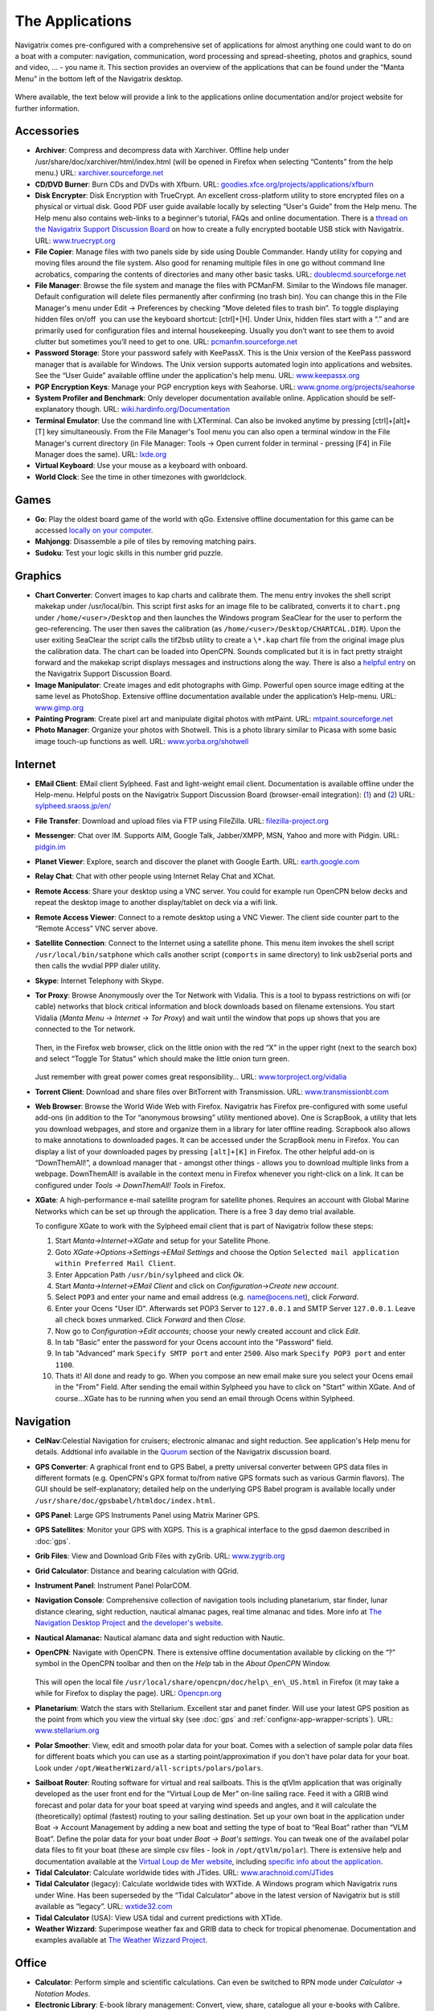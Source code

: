 The Applications
================

Navigatrix comes pre-configured with a comprehensive set of applications
for almost anything one could want to do on a boat with a computer:
navigation, communication, word processing and spread-sheeting, photos
and graphics, sound and video, ... - you name it. This section provides
an overview of the applications that can be found under the “Manta Menu”
in the bottom left of the Navigatrix desktop.

 |Manta Menu|

Where available, the text below will provide a link to the applications
online documentation and/or project website for further information.

Accessories
-----------

-  **Archiver**: Compress and decompress data with Xarchiver. Offline help
   under /usr/share/doc/xarchiver/html/index.html (will be opened in
   Firefox when selecting “Contents” from the help menu.) URL:
   `xarchiver.sourceforge.net <http://xarchiver.sourceforge.net/>`__

-  **CD/DVD Burner**: Burn CDs and DVDs with Xfburn. URL:
   `goodies.xfce.org/projects/applications/xfburn <http://goodies.xfce.org/projects/applications/xfburn>`__

-  **Disk Encrypter**: Disk Encryption with TrueCrypt. An excellent
   cross-platform utility to store encrypted files on a physical or
   virtual disk. Good PDF user guide available locally by selecting
   “User's Guide” from the Help menu. The Help menu also contains
   web-links to a beginner's tutorial, FAQs and online documentation.
   There is a `thread on the Navigatrix Support Discussion
   Board <http://navigatrix.net/viewtopic.php?f=10&t=216>`__ on how to
   create a fully encrypted bootable USB stick with Navigatrix. URL:
   `www.truecrypt.org <http://www.truecrypt.org/>`__

-  **File Copier**: Manage files with two panels side by side using Double
   Commander. Handy utility for copying and moving files around the file
   system. Also good for renaming multiple files in one go without
   command line acrobatics, comparing the contents of directories and
   many other basic tasks. URL:
   `doublecmd.sourceforge.net <http://doublecmd.sourceforge.net>`__

-  **File Manager**: Browse the file system and manage the files with
   PCManFM. Similar to the Windows file manager. Default configuration
   will delete files permanently after confirming (no trash bin). You
   can change this in the File Manager's menu under Edit -> Preferences
   by checking “Move deleted files to trash bin”. To toggle displaying
   hidden files on/off  you can use the keyboard shortcut: [ctrl]+[H].
   Under Unix, hidden files start with a “.” and are primarily used for
   configuration files and internal housekeeping. Usually you don’t want
   to see them to avoid clutter but sometimes you’ll need to get to one.
   URL: `pcmanfm.sourceforge.net <http://pcmanfm.sourceforge.net/>`__

-  **Password Storage**: Store your password safely with KeePassX. This is
   the Unix version of the KeePass password manager that is available
   for Windows. The Unix version supports automated login into
   applications and websites. See the “User Guide” available offline
   under the application's help menu. URL:
   `www.keepassx.org <http://www.keepassx.org/>`__

-  **PGP Encryption Keys**: Manage your PGP encryption keys with Seahorse.
   URL:
   `www.gnome.org/projects/seahorse <http://www.gnome.org/projects/seahorse>`__

-  **System Profiler and Benchmark**: Only developer documentation available
   online. Application should be self-explanatory though. URL:
   `wiki.hardinfo.org/Documentation <http://wiki.hardinfo.org/Documentation>`__

-  **Terminal Emulator**: Use the command line with LXTerminal. Can also be
   invoked anytime by pressing [ctrl]+[alt]+[T] key simultaneously. From
   the File Manager's Tool menu you can also open a terminal window in
   the File Manager's current directory (in File Manager: Tools -> Open
   current folder in terminal - pressing [F4] in File Manager does the
   same). URL: `lxde.org <http://lxde.org>`__

-  **Virtual Keyboard**: Use your mouse as a keyboard with onboard.

-  **World Clock**: See the time in other timezones with gworldclock.

Games
-----

-  **Go**: Play the oldest board game of the world with qGo. Extensive
   offline documentation for this game can be accessed `locally on your
   computer <file:///usr/share/doc/gnugo/html/index.html>`__.
-  **Mahjongg**: Disassemble a pile of tiles by removing matching pairs.
-  **Sudoku**: Test your logic skills in this number grid puzzle.

Graphics
--------

-  **Chart Converter**: Convert images to kap charts and calibrate them. The
   menu entry invokes the shell script makekap under /usr/local/bin.
   This script first asks for an image file to be calibrated, converts
   it to ``chart.png`` under ``/home/<user>/Desktop`` and then launches the
   Windows program SeaClear for the user to perform the geo-referencing.
   The user then saves the calibration (as
   ``/home/<user>/Desktop/CHARTCAL.DIR``). Upon the user exiting SeaClear
   the script calls the tif2bsb utility to create a ``\*.kap`` chart file
   from the original image plus the calibration data. The chart can be
   loaded into OpenCPN. Sounds complicated but it is in fact pretty
   straight forward and the makekap script displays messages and
   instructions along the way. There is also a `helpful
   entry <http://navigatrix.net/viewtopic.php?f=4&t=325>`__ on the
   Navigatrix Support Discussion Board.
-  **Image Manipulator**: Create images and edit photographs with Gimp.
   Powerful open source image editing at the same level as PhotoShop.
   Extensive offline documentation available under the application’s
   Help-menu. URL: `www.gimp.org <http://www.gimp.org/>`__
-  **Painting Program**: Create pixel art and manipulate digital photos with
   mtPaint. URL:
   `mtpaint.sourceforge.net <http://mtpaint.sourceforge.net/>`__
-  **Photo Manager**: Organize your photos with Shotwell. This is a photo
   library similar to Picasa with some basic image touch-up functions as
   well. URL:
   `www.yorba.org/shotwell <http://www.yorba.org/shotwell/index.html>`__

Internet
--------

-  **EMail Client**: EMail client Sylpheed. Fast and light-weight email
   client. Documentation is available offline under the Help-menu.
   Helpful posts on the Navigatrix Support Discussion Board
   (browser-email integration):
   (`1 <http://navigatrix.net/viewtopic.php?f=10&t=331>`__) and
   (`2 <http://navigatrix.net/viewtopic.php?f=10&t=333>`__) URL:
   `sylpheed.sraoss.jp/en/ <http://sylpheed.sraoss.jp/en/>`__
-  **File Transfer**: Download and upload files via FTP using FileZilla.
   URL: `filezilla-project.org <http://filezilla-project.org>`__
-  **Messenger**: Chat over IM. Supports AIM, Google Talk, Jabber/XMPP, MSN,
   Yahoo and more with Pidgin. URL: `pidgin.im <http://pidgin.im/>`__
-  **Planet Viewer**: Explore, search and discover the planet with Google
   Earth. URL: `earth.google.com <http://earth.google.com/>`__
-  **Relay Chat**: Chat with other people using Internet Relay Chat and
   XChat.
-  **Remote Access**: Share your desktop using a VNC server. You could for
   example run OpenCPN below decks and repeat the desktop image to
   another display/tablet on deck via a wifi link.
-  **Remote Access Viewer**: Connect to a remote desktop using a VNC Viewer.
   The client side counter part to the “Remote Access” VNC server above.
-  **Satellite Connection**: Connect to the Internet using a satellite
   phone. This menu item invokes the shell script
   ``/usr/local/bin/satphone`` which calls another script (``comports`` in same
   directory) to link usb2serial ports and then calls the wvdial PPP
   dialer utility.
-  **Skype**: Internet Telephony with Skype.
-  **Tor Proxy**: Browse Anonymously over the Tor Network with Vidalia. This
   is a tool to bypass restrictions on wifi (or cable) networks that
   block critical information and block downloads based on filename
   extensions. You start Vidalia (*Manta Menu -> Internet -> Tor Proxy*)
   and wait until the window that pops up shows that you are connected
   to the Tor network.

    |Vidalia Control Panel|

   Then, in the Firefox web browser, click on the little onion with the
   red “X” in the upper right (next to the search box) and select
   “Toggle Tor Status” which should make the little onion turn green.

    |Tor Onion in Firefox|

   Just remember with great power comes great responsibility... URL:
   `www.torproject.org/vidalia <https://www.torproject.org/vidalia/>`__

-  **Torrent Client**: Download and share files over BitTorrent with
   Transmission. URL:
   `www.transmissionbt.com <http://www.transmissionbt.com/>`__

-  **Web Browser**: Browse the World Wide Web with Firefox. Navigatrix has
   Firefox pre-configured with some useful add-ons (in addition to the Tor
   “anonymous browsing” utility mentioned above). One is ScrapBook, a utility
   that lets you download webpages, and store and organize them in a library for
   later offline reading. Scrapbook also allows to make annotations to
   downloaded pages. It can be accessed under the ScrapBook menu in Firefox. You
   can display a list of your downloaded pages by pressing ``[alt]+[K]`` in Firefox.
   The other helpful add-on is “DownThemAll!”, a download manager that - amongst
   other things - allows you to download multiple links from a webpage.
   DownThemAll! is available in the context menu in Firefox whenever you
   right-click on a link. It can be configured under *Tools -> DownThemAll! Tools*
   in Firefox.

-  **XGate**: A high-performance e-mail satellite program for satellite phones.
   Requires an account with Global Marine Networks which can be set up through
   the application. There is a free 3 day demo trial available.

   To configure XGate to work with the Sylpheed email client that is
   part of Navigatrix follow these steps:

   #. Start *Manta->Internet->XGate* and setup for your Satellite Phone.
   #. Goto *XGate->Options->Settings->EMail Settings* and choose the Option
      ``Selected mail application within Preferred Mail Client``.
   #. Enter Appcation Path ``/usr/bin/sylpheed`` and click *Ok*.
   #. Start *Manta->Internet->EMail Client* and click on
      *Configuration->Create new account*.
   #. Select ``POP3`` and enter your name and email address (e.g.
      name@ocens.net), click *Forward*.
   #. Enter your Ocens "User ID". Afterwards set POP3 Server to ``127.0.0.1`` and
      SMTP Server ``127.0.0.1``. Leave all check boxes unmarked. Click
      *Forward* and then *Close*.
   #. Now go to *Configuration->Edit accounts*; choose your newly created
      account and click *Edit*.
   #. In tab "Basic" enter the password for your Ocens account into the
      "Password" field.
   #. In tab "Advanced" mark ``Specify SMTP port`` and enter ``2500``. Also
      mark ``Specify POP3 port`` and enter ``1100``.
   #. Thats it! All done and ready to go. When you compose an new email
      make sure you select your Ocens email in the "From" Field. After
      sending the email within Sylpheed you have to click on "Start" within
      XGate. And of course...XGate has to be running when you send an email
      through Ocens within Sylpheed.

Navigation
----------

-  **CelNav**:Celestial Navigation for cruisers; electronic almanac and sight
   reduction. See application's Help menu for details. Addtional info
   available in the
   `Quorum <http://navigatrix.net/viewforum.php?f=21>`__ section of the
   Navigatrix discussion board.

-  **GPS Converter**: A graphical front end to GPS Babel, a pretty universal
   converter between GPS data files in different formats (e.g. OpenCPN's GPX
   format to/from native GPS formats such as various Garmin flavors). The GUI
   should be self-explanatory; detailed help on the underlying GPS Babel program
   is available locally under ``/usr/share/doc/gpsbabel/htmldoc/index.html``.

-  **GPS Panel**: Large GPS Instruments Panel using Matrix Mariner GPS.

-  **GPS Satellites**: Monitor your GPS with XGPS. This is a graphical
   interface to the gpsd daemon described in :doc:`gps`.

-  **Grib Files**: View and Download Grib Files with zyGrib. URL:
   `www.zygrib.org <http://www.zygrib.org/>`__

-  **Grid Calculator**: Distance and bearing calculation with QGrid.

-  **Instrument Panel**: Instrument Panel PolarCOM.

-  **Navigation Console**: Comprehensive collection of navigation tools
   including planetarium, star finder, lunar distance clearing, sight
   reduction, nautical almanac pages, real time almanac and tides. More
   info at `The Navigation Desktop
   Project <http://code.google.com/p/navigation-desktop/>`__ and `the
   developer's website <http://lediouris.net>`__.

-  **Nautical Alamanac:** Nautical alamanc data and sight reduction with
   Nautic.

-  **OpenCPN**: Navigate with OpenCPN. There is extensive offline
   documentation available by clicking on the “?” symbol in the OpenCPN
   toolbar and then on the *Help* tab in the *About OpenCPN* Window.

    |OpenCPN Toolbar|

    |About OpenCPN|

   This will open the local file
   ``/usr/local/share/opencpn/doc/help\_en\_US.html`` in Firefox (it may
   take a while for Firefox to display the page). URL:
   `Opencpn.org <http://Opencpn.org/>`__

-  **Planetarium**: Watch the stars with Stellarium. Excellent star and
   panet finder. Will use your latest GPS position as the point from
   which you view the virtual sky (see :doc:`gps` and :ref:`confignx-app-wrapper-scripts`). URL: `www.stellarium.org
   <http://fwww.stellarium.org/>`__

-  **Polar Smoother**: View, edit and smooth polar data for your boat. Comes
   with a selection of sample polar data files for different boats which
   you can use as a starting point/approximation if you don't have polar
   data for your boat. Look under
   ``/opt/WeatherWizard/all-scripts/polars/polars``.

.. _apps-navigation-qtvlm:

-  **Sailboat Router**: Routing software for virtual and real sailboats.
   This is the qtVlm application that was originally developed as the
   user front end for the “Virtual Loup de Mer” on-line sailing race.
   Feed it with a GRIB wind forecast and polar data for your boat speed
   at varying wind speeds and angles, and it will calculate the
   (theoretically) optimal (fastest) routing to your sailing
   destination. Set up your own boat in the application under Boat ->
   Account Management by adding a new boat and setting the type of boat
   to “Real Boat” rather than “VLM Boat”. Define the polar data for your
   boat under *Boat -> Boat's settings*. You can tweak one of the
   availabel polar data files to fit your boat (these are simple csv
   files - look in ``/opt/qtVlm/polar``). There is extensive help and
   documentation available at the `Virtual Loup de Mer
   website <http://wiki.virtual-loup-de-mer.org>`__, including `specific
   info about the
   application <http://wiki.virtual-loup-de-mer.org/index.php/QtVlm#L.27interface_de_qtVlm>`__.

-  **Tidal Calculator**: Calculate worldwide tides with JTides. URL: 
   `www.arachnoid.com/JTides <http://www.arachnoid.com/JTides/>`__

-  **Tidal Calculator** (legacy): Calculate worldwide tides with WXTide. A
   Windows program which Navigatrix runs under Wine. Has been superseded
   by the “Tidal Calculator” above in the latest version of Navigatrix
   but is still available as “legacy”. URL: 
   `wxtide32.com <http://wxtide32.com/>`__

-  **Tidal Calculator** (USA): View USA tidal and current predictions with
   XTide.

-  **Weather Wizzard**: Superimpose weather fax and GRIB data to check for
   tropical phenomenae. Documentation and examples available at `The
   Weather Wizzard Project <http://weather.lediouris.net/>`__.

Office
------

-  **Calculator**: Perform simple and scientific calculations. Can even be
   switched to RPN mode under *Calculator -> Notation Modes*.

-  **Electronic Library**: E-book library management: Convert, view, share,
   catalogue all your e-books with Calibre. URL:
   `manual.calibre-ebook.com <http://manual.calibre-ebook.com/>`__

-  **Mind Mapper**: Create mind maps with VYM. URL:
   `www.InSilmaril.de/vym <http://www.InSilmaril.de/vym>`__

-  **Personal Organizer**: Personal Organizer Osmo. URL:
   `clayo.org/osmo <http://clayo.org/osmo>`__

-  **Scan Documents**: Scan Documents with Simple Scan. URL:
   `https://launchpad.net/simple-scan <https://launchpad.net/simple-scan>`__

-  **Spreadsheet**: Calculation, Analysis, and Visualization of Information
   with Gnumeric. Gnumeric can read and save MS Excel and Open Office
   formats. While it’s not as feature-rich as Excel, its data analysis
   capabilities are on par and it is very nimble and fast. URL:
   `www.gnumeric.org <http://www.gnumeric.org/>`__

-  **Sticky Notes**: Jot down notes for later on post-it type pads that you
   can put on your desktop.

-  **Text Editor**: Edit text files with medit. This is the more powerful
   one of the two text editors available in Naviagtrix. medit knows
   different high-lighting modes (for various programming and mark-up
   languages, e.g. XML and HTML), can do spell checking, and can be
   extended via external tools. The full manual for medit is available
   under the application's Help menu. The other editor that comes with
   Navigatrix is Leafpad - no frills but lightning quick. Leafpad is not
   accessible through the Manta Menu but by default a double-click on a
   text document in the File Manager will open it in Leafpad. URL:
   `mooedit.sourceforge.net <http://mooedit.sourceforge.net/>`__

.. _apps-office-kiwix:

-  **Wikipedia**: Read wikipedia offline with Kiwix. A great tool if you’re
   in places where the internet is not as ubiquitous. Kiwix is the
   reader application. To get wikipedia content you’ll have download one
   of the data files (“ZIM files”) available at `the Kiwix
   website <http://www.kiwix.org/index.php/Template%3aZIMdumps>`__.
   These files contain compressed wikipedia content and are available in
   several languages. An English version with a selection of 45,000
   articles (pulled from wikipedia in December 2010) is about 3.7 GB to
   download. An English version with all wikipedia articles as of
   January 2012 (but without pictures) is 10 GB to download. Keep in
   mind though, that USB sticks and SD cards typically don't allow
   individual files to exceed 4GB. Hence the 10 GB version will only
   work from a harddisk. URL: `www.kiwix.org <http://www.kiwix.org/>`__

-  **Word Processor**: Compose, edit, and view documents with AbiWord.
   AbiWord can read and save MS Word and Open Document formats (and many
   more). URL: `www.abisource.com <http://www.abisource.com/>`__

Sound and Video
---------------

-  **Music Player**: Listen to music with Audacious.

-  **Video Player**: Play your Videos with MPlayer.

-  **Webcam Application**: Use your webcam with wxCam.

SSB Radio
---------

-  **Airmail**: Check you SSB eMails with Airmail. This is the Windows
   application running under Wine (see :ref:`confignx-installsw-windows`).
   You configure and use the program in the same way as you do under Windows.
   Navigatrix also keeps your position data in Airmail updated with your GPS
   position (see :doc:`gps`). If you use Airmail with a Pactor modem via USB or
   Bluetooth Navigatrix will automatically configure the required com ports.
   For this to work you need to power on your modem *while* it is connected to
   your computer but *before* you start Airmail. If you’re new to Airmail:
   There is a good introduction and “how-to” guide available from the Sailmail
   website at `http://www.sailmail.com/smprimer.htm
   <http://www.sailmail.com/smprimer.htm>`__.

   *Note: Some early versions of Navigatrix version 0.5 had a small
   error in the script that handled the automatic com port set-up. If
   you experience trouble with the automatic com port configuration in Airmail
   please check* `this post
   <http://navigatrix.net/viewtopic.php?p=2533#p2533>`__ *in the Navigatrix
   Support Discussion Base.*

-  **Data Transfer**: Amateur Radio Data Transfer with ARQ and flARQ.

-  **Digital Modem** (fldigi): Amateur Radio Sound Card Communications
   flDigi.

-  **Fax Reciever**: Recieve radio facsimiles with JWX.

-  **Fax Reciever/Sender**: Transmit and recieve radio facsimiles with
   HamFax.

-  **Morse Decoder**: Decode Morse Code with xdemorse.

-  **Navtex Reciever**: Recieve Navtex Weather Data with JNX.

-  **PSKMail**: Transmit and recieve eMail over SSB with jPSKMail.

-  **Radio Terminal**: Use MFSK, RTTY, THROB, PSK31, MT63 and Hellschreiber
   modulations with gmfsk.

-  **Slow TV/FAX**: Transmit and receive slow-scan tv and radio facsimiles
   with QSSTV.

Preferences
-----------

Think "Windows Control Panel". These little utilities should be largely
self explanatory.

-  **Advertising Blocker**: Blocks advertisings on websites.

-  **Appearance Settings**: Customize the look of the desktop.

-  **Bluetooth Manager**: Blueman Bluetooth Manager.

-  **Calibrate Touchscreen**: Run the calibration tool for touchscreens.

-  **Configuration Manager**: Configure and personalize the Openbox window
   manager.

-  **Disk Utility**: Manage Drives and Media.

-  **Firewall Configuration**: Allows you to configure ufw firewall.

-  **Keyboard and Mouse**: Configure keyboard, mouse and other input
   devices.

-  **Keyboard Layout**: Select your keyboard layout.

-  **Language Support**: Configure multiple and native language support on
   your system. See `this
   post <http://navigatrix.net/viewtopic.php?p=1835#p1835>`__ on the
   Navigatrix Support Discussion Board for help on how to change the
   default language setting for the system.

-  **Monitor Settings**: Change screen resolution and configure external
   monitors.

-  **Network Connections**: Manage and change network connection settings.

-  **Online Accounts**: Online account credentials and settings.

-  **Package Manager**: Install, remove and upgrade software packages with
   Synaptic. See the section about :ref:`installsw-from-linux-repo`
   for more information and an example of installing an application with the
   Synaptic Package Manager. In addition, offline documentation can be accessed
   ``/usr/share/synaptic/html/index.html``.

-  **Partition Editor**: Create, reorganize, and delete partitions with
   GParted.

-  **Power Manager Settings**: Settings for the Power Manager.

-  **Printer Configuration**: Configure printers.

-  **Software Center**: Catalogue of publicly available software for your
   system.

-  **Screensaver Properties**: Change screensaver properties.

-  **Sound Mixer**: ALSA Sound Mixer.

-  **Startup Disk Creator**: Create a startup disk using a CD or disc image.

-  **Time and Date**: Change system time, date, and timezone.

-  **Users and Groups**: Add or remove users and groups.


.. |Manta Menu| image:: images/manta_menu_highlight.gif
.. |Vidalia Control Panel| image:: images/vidalia_control_panel.gif
.. |Tor Onion in Firefox| image:: images/firefox_tor_onion.gif
.. |OpenCPN Toolbar| image:: images/ocpn_toolbar.gif
.. |About OpenCPN| image:: images/ocpn_about.gif
